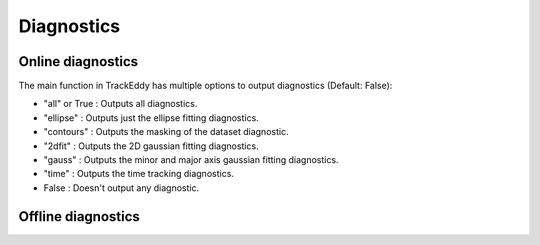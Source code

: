 ===========
Diagnostics
===========

Online diagnostics
==================

The main function in TrackEddy has multiple options to output diagnostics
(Default: False):

- "all" or True : Outputs all diagnostics.

- "ellipse" : Outputs just the ellipse fitting diagnostics.

- "contours" : Outputs the masking of the dataset diagnostic.

- "2dfit" : Outputs the 2D gaussian fitting diagnostics.

- "gauss" : Outputs the minor and major axis gaussian fitting diagnostics.

- "time" : Outputs the time tracking diagnostics.

- False : Doesn't output any diagnostic.

Offline diagnostics
===================
